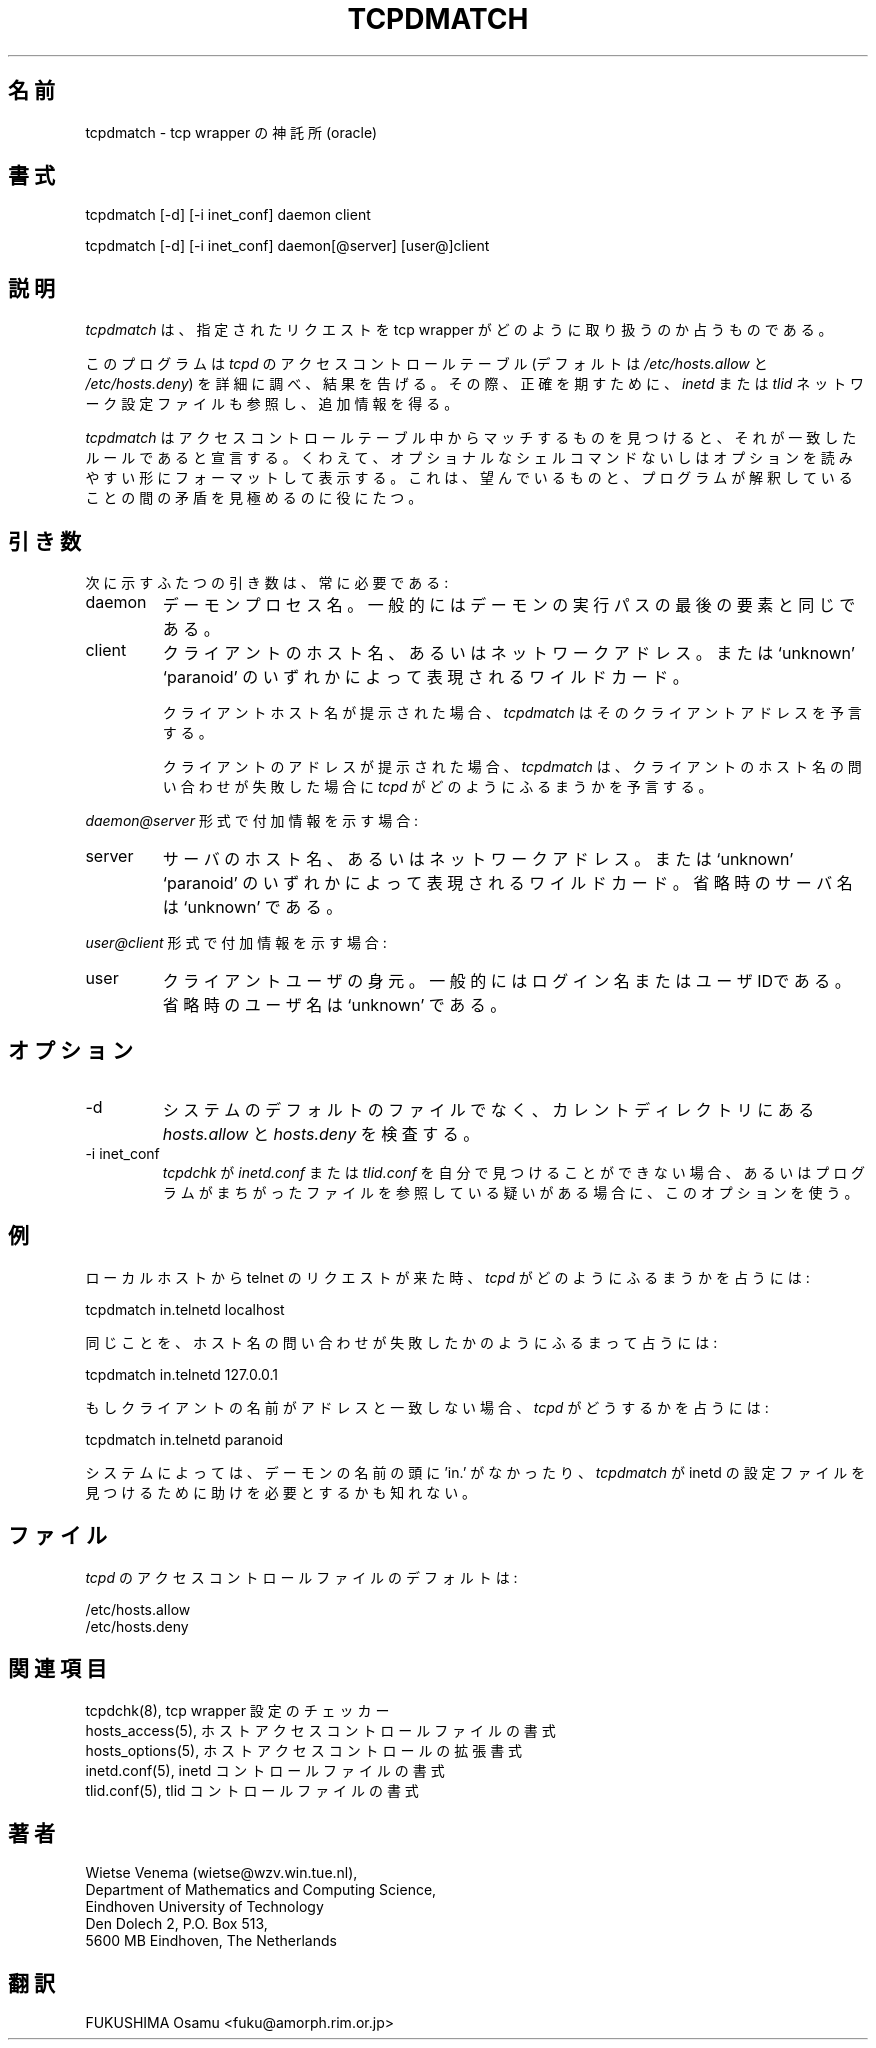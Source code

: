 .\"WORD:  oracle	神託所
.TH TCPDMATCH 8
.SH 名前
tcpdmatch \- tcp wrapper の神託所(oracle)
.SH 書式
tcpdmatch [-d] [-i inet_conf] daemon client
.sp
tcpdmatch [-d] [-i inet_conf] daemon[@server] [user@]client
.SH 説明
.PP
\fItcpdmatch\fR は、指定されたリクエストを tcp wrapper がどのよ
うに取り扱うのか占うものである。
.PP
このプログラムは \fItcpd\fR のアクセスコントロールテーブル (デフォ
ルトは\fI/etc/hosts.allow\fR と \fI/etc/hosts.deny\fR) を詳細に
調べ、結果を告げる。その際、正確を期すために、\fIinetd\fR または 
\fItlid\fR ネットワーク設定ファイルも参照し、追加情報を得る。
.PP
\fItcpdmatch\fR はアクセスコントロールテーブル中からマッチするも
のを見つけると、それが一致したルールであると宣言する。くわえて、
オプショナルなシェルコマンドないしはオプションを読みやすい形にフォー
マットして表示する。これは、望んでいるものと、プログラムが解釈し
ていることの間の矛盾を見極めるのに役にたつ。
.SH 引き数
次に示すふたつの引き数は、常に必要である:
.IP daemon
デーモンプロセス名。一般的にはデーモンの実行パスの最後の要素と同
じである。
.IP client
クライアントのホスト名、あるいはネットワークアドレス。または 
`unknown' `paranoid' のいずれかによって表現されるワイルドカード。
.sp
クライアントホスト名が提示された場合、
\fItcpdmatch\fR は
そのクライアントアドレスを予言する。
.sp
クライアントのアドレスが提示された場合、
\fItcpdmatch\fR は、
クライアントのホスト名の問い合わせが失敗した場合に
\fItcpd\fR がどのようにふるまうかを予言する。
.PP
\fIdaemon@server\fR 形式で付加情報を示す場合:
.IP server
サーバのホスト名、あるいはネットワークアドレス。または 
`unknown' `paranoid' のいずれかによって表現されるワイルドカード。
省略時のサーバ名は `unknown' である。
.PP
\fIuser@client\fR 形式で付加情報を示す場合:
.IP user
クライアントユーザの身元。一般的にはログイン名またはユーザIDであ
る。省略時のユーザ名は `unknown' である。
.SH オプション
.IP -d
システムのデフォルトのファイルでなく、カレントディレクトリにある
\fIhosts.allow\fR と \fIhosts.deny\fR を検査する。
.IP "-i inet_conf"
\fItcpdchk\fR が \fIinetd.conf\fR または \fItlid.conf\fR を自分
で見つけることができない場合、あるいはプログラムがまちがったファ
イルを参照している疑いがある場合に、このオプションを使う。
.SH 例
ローカルホストから telnet のリクエストが来た時、\fItcpd\fR 
がどのようにふるまうかを占うには:
.sp
.ti +5
tcpdmatch in.telnetd localhost
.PP
同じことを、ホスト名の問い合わせが失敗したかのようにふるまって占
うには:
.sp
.ti +5
tcpdmatch in.telnetd 127.0.0.1
.PP
もしクライアントの名前がアドレスと一致しない場合、\fItcpd\fR が
どうするかを占うには:
.sp
.ti +5
tcpdmatch in.telnetd paranoid
.PP
システムによっては、デーモンの名前の頭に 'in.' がなかったり、
\fItcpdmatch\fR が inetd の設定ファイルを見つけるために助けを必
要とするかも知れない。
.SH ファイル
.PP
\fItcpd\fR のアクセスコントロールファイルのデフォルトは:
.PP
/etc/hosts.allow
.br
/etc/hosts.deny
.SH 関連項目
.na
.nf
tcpdchk(8), tcp wrapper 設定のチェッカー
hosts_access(5), ホストアクセスコントロールファイルの書式
hosts_options(5), ホストアクセスコントロールの拡張書式
inetd.conf(5), inetd コントロールファイルの書式
tlid.conf(5), tlid コントロールファイルの書式
.SH 著者
.na
.nf
Wietse Venema (wietse@wzv.win.tue.nl),
Department of Mathematics and Computing Science,
Eindhoven University of Technology
Den Dolech 2, P.O. Box 513, 
5600 MB Eindhoven, The Netherlands

.SH 翻訳
FUKUSHIMA Osamu <fuku@amorph.rim.or.jp>

\" @(#) tcpdmatch.8 1.5 96/02/11 17:01:35
.\" -----------------------------------------------------------------------
.\" Translation of tcpdmatch.8
.\" Japanese Version Copyright (c) 1997 FUKUSHIMA Osamu
.\"         all rights reserved.
.\" Translated: Sat Feb 12  10:00:00 1997 GMT
.\"         by FUKUSHIMA Osamu <fuku@amorph.rim.or.jp>
.\" -----------------------------------------------------------------------
